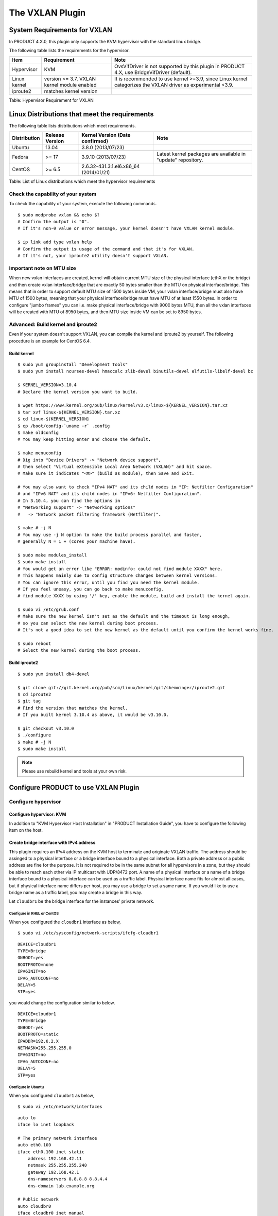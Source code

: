 .. Licensed to the Apache Software Foundation (ASF) under one
   or more contributor license agreements.  See the NOTICE file
   distributed with this work for additional information#
   regarding copyright ownership.  The ASF licenses this file
   to you under the Apache License, Version 2.0 (the
   "License"); you may not use this file except in compliance
   with the License.  You may obtain a copy of the License at
   http://www.apache.org/licenses/LICENSE-2.0
   Unless required by applicable law or agreed to in writing,
   software distributed under the License is distributed on an
   "AS IS" BASIS, WITHOUT WARRANTIES OR CONDITIONS OF ANY
   KIND, either express or implied.  See the License for the
   specific language governing permissions and limitations
   under the License.


The VXLAN Plugin
================

System Requirements for VXLAN
-----------------------------

In PRODUCT 4.X.0, this plugin only supports the KVM hypervisor with the
standard linux bridge.

The following table lists the requirements for the hypervisor.

+----------------+-----------------------------------------------+----------------------------------------------------------------------------------------------------------------+
| Item           | Requirement                                   | Note                                                                                                           |
+================+===============================================+================================================================================================================+
| Hypervisor     | KVM                                           | OvsVifDriver is not supported by this plugin in PRODUCT 4.X, use BridgeVifDriver (default).                    |
+----------------+-----------------------------------------------+----------------------------------------------------------------------------------------------------------------+
| Linux kernel   | version >= 3.7, VXLAN kernel module enabled   | It is recommended to use kernel >=3.9, since Linux kernel categorizes the VXLAN driver as experimental <3.9.   |
+----------------+-----------------------------------------------+----------------------------------------------------------------------------------------------------------------+
| iproute2       | matches kernel version                        |                                                                                                                |
+----------------+-----------------------------------------------+----------------------------------------------------------------------------------------------------------------+

Table: Hypervisor Requirement for VXLAN


Linux Distributions that meet the requirements
----------------------------------------------

The following table lists distributions which meet requirements.

+----------------+-------------------+-------------------------------------------+----------------------------------------------------------------+
| Distribution   | Release Version   | Kernel Version (Date confirmed)           | Note                                                           |
+================+===================+===========================================+================================================================+
| Ubuntu         | 13.04             | 3.8.0 (2013/07/23)                        |                                                                |
+----------------+-------------------+-------------------------------------------+----------------------------------------------------------------+
| Fedora         | >= 17             | 3.9.10 (2013/07/23)                       | Latest kernel packages are available in "update" repository.   |
+----------------+-------------------+-------------------------------------------+----------------------------------------------------------------+
| CentOS         | >= 6.5            | 2.6.32-431.3.1.el6.x86\_64 (2014/01/21)   |                                                                |
+----------------+-------------------+-------------------------------------------+----------------------------------------------------------------+

Table: List of Linux distributions which meet the hypervisor
requirements


Check the capability of your system
~~~~~~~~~~~~~~~~~~~~~~~~~~~~~~~~~~~

To check the capability of your system, execute the following commands.

::

   $ sudo modprobe vxlan && echo $?
   # Confirm the output is "0".
   # If it's non-0 value or error message, your kernel doesn't have VXLAN kernel module.

   $ ip link add type vxlan help
   # Confirm the output is usage of the command and that it's for VXLAN.
   # If it's not, your iproute2 utility doesn't support VXLAN.
        

Important note on MTU size
~~~~~~~~~~~~~~~~~~~~~~~~~~~~~~~~~~~

When new vxlan interfaces are created, kernel will obtain current MTU size of the physical interface (ethX or the bridge)
and then create vxlan interface/bridge that are exactly 50 bytes smaller than the MTU on physical interface/bridge.
This means that in order to support default MTU size of 1500 bytes inside VM, your vxlan interface/bridge must also
have MTU of 1500 bytes, meaning that your physical interface/bridge must have MTU of at least 1550 bytes.
In order to configure "jumbo frames" you can i.e. make physical interface/bridge with 9000 bytes MTU, then all the vxlan
interfaces will be created with MTU of 8950 bytes, and then MTU size inside VM can be set to 8950 bytes.

Advanced: Build kernel and iproute2
~~~~~~~~~~~~~~~~~~~~~~~~~~~~~~~~~~~

Even if your system doesn't support VXLAN, you can compile the kernel
and iproute2 by yourself. The following procedure is an example for
CentOS 6.4.


Build kernel
^^^^^^^^^^^^

::

   $ sudo yum groupinstall "Development Tools"
   $ sudo yum install ncurses-devel hmaccalc zlib-devel binutils-devel elfutils-libelf-devel bc

   $ KERNEL_VERSION=3.10.4
   # Declare the kernel version you want to build.

   $ wget https://www.kernel.org/pub/linux/kernel/v3.x/linux-${KERNEL_VERSION}.tar.xz
   $ tar xvf linux-${KERNEL_VERSION}.tar.xz
   $ cd linux-${KERNEL_VERSION}
   $ cp /boot/config-`uname -r` .config
   $ make oldconfig
   # You may keep hitting enter and choose the default.

   $ make menuconfig
   # Dig into "Device Drivers" -> "Network device support",
   # then select "Virtual eXtensible Local Area Network (VXLAN)" and hit space.
   # Make sure it indicates "<M>" (build as module), then Save and Exit.

   # You may also want to check "IPv4 NAT" and its child nodes in "IP: Netfilter Configuration"
   # and "IPv6 NAT" and its child nodes in "IPv6: Netfilter Configuration".
   # In 3.10.4, you can find the options in
   # "Networking support" -> "Networking options"
   #   -> "Network packet filtering framework (Netfilter)".

   $ make # -j N
   # You may use -j N option to make the build process parallel and faster,
   # generally N = 1 + (cores your machine have).

   $ sudo make modules_install
   $ sudo make install
   # You would get an error like "ERROR: modinfo: could not find module XXXX" here.
   # This happens mainly due to config structure changes between kernel versions.
   # You can ignore this error, until you find you need the kernel module.
   # If you feel uneasy, you can go back to make menuconfig,
   # find module XXXX by using '/' key, enable the module, build and install the kernel again.

   $ sudo vi /etc/grub.conf
   # Make sure the new kernel isn't set as the default and the timeout is long enough,
   # so you can select the new kernel during boot process.
   # It's not a good idea to set the new kernel as the default until you confirm the kernel works fine.

   $ sudo reboot
   # Select the new kernel during the boot process.
          

Build iproute2
^^^^^^^^^^^^^^

::

   $ sudo yum install db4-devel

   $ git clone git://git.kernel.org/pub/scm/linux/kernel/git/shemminger/iproute2.git
   $ cd iproute2
   $ git tag
   # Find the version that matches the kernel.
   # If you built kernel 3.10.4 as above, it would be v3.10.0.

   $ git checkout v3.10.0
   $ ./configure
   $ make # -j N
   $ sudo make install
          

.. note:: Please use rebuild kernel and tools at your own risk.


Configure PRODUCT to use VXLAN Plugin
-------------------------------------

Configure hypervisor
~~~~~~~~~~~~~~~~~~~~

Configure hypervisor: KVM
^^^^^^^^^^^^^^^^^^^^^^^^^

In addition to "KVM Hypervisor Host Installation" in "PRODUCT
Installation Guide", you have to configure the following item on the
host.


Create bridge interface with IPv4 address
^^^^^^^^^^^^^^^^^^^^^^^^^^^^^^^^^^^^^^^^^

This plugin requires an IPv4 address on the KVM host to terminate and
originate VXLAN traffic. The address should be assinged to a physical
interface or a bridge interface bound to a physical interface. Both a
private address or a public address are fine for the purpose. It is not
required to be in the same subnet for all hypervisors in a zone, but
they should be able to reach each other via IP multicast with UDP/8472
port. A name of a physical interface or a name of a bridge interface
bound to a physical interface can be used as a traffic label. Physical
interface name fits for almost all cases, but if physical interface name
differs per host, you may use a bridge to set a same name. If you would
like to use a bridge name as a traffic label, you may create a bridge in
this way.

Let ``cloudbr1`` be the bridge interface for the instances' private
network.


Configure in RHEL or CentOS
'''''''''''''''''''''''''''

When you configured the ``cloudbr1`` interface as below,

::

   $ sudo vi /etc/sysconfig/network-scripts/ifcfg-cloudbr1

::

   DEVICE=cloudbr1
   TYPE=Bridge
   ONBOOT=yes
   BOOTPROTO=none
   IPV6INIT=no
   IPV6_AUTOCONF=no
   DELAY=5
   STP=yes

you would change the configuration similar to below.

::

   DEVICE=cloudbr1
   TYPE=Bridge
   ONBOOT=yes
   BOOTPROTO=static
   IPADDR=192.0.2.X
   NETMASK=255.255.255.0
   IPV6INIT=no
   IPV6_AUTOCONF=no
   DELAY=5
   STP=yes
            

Configure in Ubuntu
'''''''''''''''''''

When you configured ``cloudbr1`` as below,

::

   $ sudo vi /etc/network/interfaces

::

   auto lo
   iface lo inet loopback

   # The primary network interface
   auto eth0.100
   iface eth0.100 inet static
       address 192.168.42.11
       netmask 255.255.255.240
       gateway 192.168.42.1
       dns-nameservers 8.8.8.8 8.8.4.4
       dns-domain lab.example.org

   # Public network
   auto cloudbr0
   iface cloudbr0 inet manual
       bridge_ports eth0.200
       bridge_fd 5
       bridge_stp off
       bridge_maxwait 1

   # Private network
   auto cloudbr1
   iface cloudbr1 inet manual
       bridge_ports eth0.300
       bridge_fd 5
       bridge_stp off
       bridge_maxwait 1

you would change the configuration similar to below.

::

   auto lo
   iface lo inet loopback

   # The primary network interface
   auto eth0.100
   iface eth0.100 inet static
       address 192.168.42.11
       netmask 255.255.255.240
       gateway 192.168.42.1
       dns-nameservers 8.8.8.8 8.8.4.4
       dns-domain lab.example.org

   # Public network
   auto cloudbr0
   iface cloudbr0 inet manual
       bridge_ports eth0.200
       bridge_fd 5
       bridge_stp off
       bridge_maxwait 1

   # Private network
   auto cloudbr1
   iface cloudbr1 inet static
       addres 192.0.2.X
       netmask 255.255.255.0
       bridge_ports eth0.300
       bridge_fd 5
       bridge_stp off
       bridge_maxwait 1
            

Configure iptables to pass XVLAN packets
^^^^^^^^^^^^^^^^^^^^^^^^^^^^^^^^^^^^^^^^

Since VXLAN uses UDP packet to forward encapsulated the L2 frames,
UDP/8472 port must be opened.


Configure in RHEL or CentOS
'''''''''''''''''''''''''''

RHEL and CentOS use iptables for firewalling the system, you can open
extra ports by executing the following iptable commands:

::

   $ sudo iptables -I INPUT -p udp -m udp --dport 8472 -j ACCEPT
            

These iptable settings are not persistent accross reboots, we have to
save them first.

::

   $ sudo iptables-save > /etc/sysconfig/iptables
            

With this configuration you should be able to restart the network,
although a reboot is recommended to see if everything works properly.

::

   $ sudo service network restart
   $ sudo reboot
            

.. warning:: 
   Make sure you have an alternative way like IPMI or ILO to reach the machine 
   in case you made a configuration error and the network stops functioning!


Configure in Ubuntu
'''''''''''''''''''

The default firewall under Ubuntu is UFW (Uncomplicated FireWall), which
is a Python wrapper around iptables.

To open the required ports, execute the following commands:

::

   $ sudo ufw allow proto udp from any to any port 8472
            
.. note:: 
   By default UFW is not enabled on Ubuntu. Executing these commands with the 
   firewall disabled does not enable the firewall.

With this configuration you should be able to restart the network,
although a reboot is recommended to see if everything works properly.

::

   $ sudo service networking restart
   $ sudo reboot
            
.. warning:: 
   Make sure you have an alternative way like IPMI or ILO to reach the machine 
   in case you made a configuration error and the network stops functioning!


Setup zone using VXLAN
~~~~~~~~~~~~~~~~~~~~~~

In almost all parts of zone setup, you can just follow the advanced zone
setup istruction in "PRODUCT Installation Guide" to use this plugin. It
is not required to add a network element nor to reconfigure the network
offering. The only thing you have to do is configure the physical
network to use VXLAN as the isolation method for Guest Network.


Configure the physical network
^^^^^^^^^^^^^^^^^^^^^^^^^^^^^^

.. figure:: /_static/images/vxlan-physicalnetwork.png

CloudStack needs to have one physical network for Guest Traffic with the
isolation method set to "VXLAN".

.. figure:: /_static/images/vxlan-trafficlabel.png

Guest Network traffic label should be the name of the physical interface
or the name of the bridge interface and the bridge interface and they
should have an IPv4 address. See ? for details.


Configure the guest traffic
^^^^^^^^^^^^^^^^^^^^^^^^^^^

.. figure:: /_static/images/vxlan-vniconfig.png

Specify a range of VNIs you would like to use for carrying guest network
traffic.

.. warning:: 
   VNI must be unique per zone and no duplicate VNIs can exist in the zone. 
   Exercise care when designing your VNI allocation policy.
